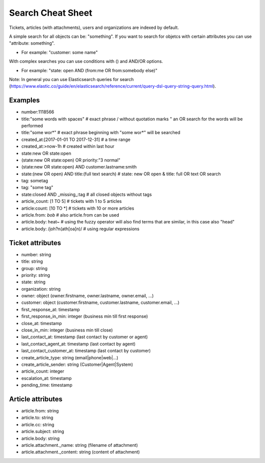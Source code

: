 Search Cheat Sheet
******************

Tickets, articles (with attachments), users and organizations are indexed by default.

A simple search for all objects can be: "something". If you want to search for objetcs with certain attributes you can use "attribute: something".

* For example: "customer: some name"

With complex searches you can use conditions with () and AND/OR options.

* For example: "state: open AND (from:me OR from:somebody else)"

Note: In general you can use Elasticsearch queries for search (https://www.elastic.co/guide/en/elasticsearch/reference/current/query-dsl-query-string-query.html).

Examples
========

* number:1118566
* title:"some words with spaces" # exact phrase / without quotation marks " an OR search for the words will be performed
* title:"some wor*" # exact phrase beginning with "some wor*" will be searched
* created_at:[2017-01-01 TO 2017-12-31] # a time range
* created_at:>now-1h # created within last hour
* state:new OR state:open
* (state:new OR state:open) OR priority:"3 normal"
* (state:new OR state:open) AND customer.lastname:smith
* state:(new OR open) AND title:(full text search) # state: new OR open & title: full OR text OR search
* tag: sometag
* tag: "some tag"
* state:closed AND _missing_:tag # all closed objects without tags
* article_count: [1 TO 5] # tickets with 1 to 5 articles
* article:count: [10 TO *] # tickets with 10 or more articles
* article.from: *bob* # also article.from can be used
* article.body: heat~ # using the fuzzy operator will also find terms that are similar, in this case also "head"
* article.body: /joh?n(ath[oa]n)/ # using regular expressions

Ticket attributes
=================

* number: string
* title: string
* group: string
* priority: string
* state: string
* organization: string
* owner: object (owner.firstname, owner.lastname, owner.email, ...)
* customer: object (customer.firstname, customer.lastname, customer.email, ...)
* first_response_at: timestamp
* first_response_in_min: integer (business min till first response)
* close_at: timestamp
* close_in_min: integer (business min till close)
* last_contact_at: timestamp (last contact by customer or agent)
* last_contact_agent_at: timestamp (last contact by agent)
* last_contact_customer_at: timestamp (last contact by customer)
* create_article_type: string (email|phone|web|...)
* create_article_sender: string (Customer|Agent|System)
* article_count: integer
* escalation_at: timestamp
* pending_time: timestamp

Article attributes
==================

* article.from: string
* article.to: string
* article.cc: string
* article.subject: string
* article.body: string
* article.attachment._name: string (filename of attachment)
* article.attachment._content: string (content of attachment)

